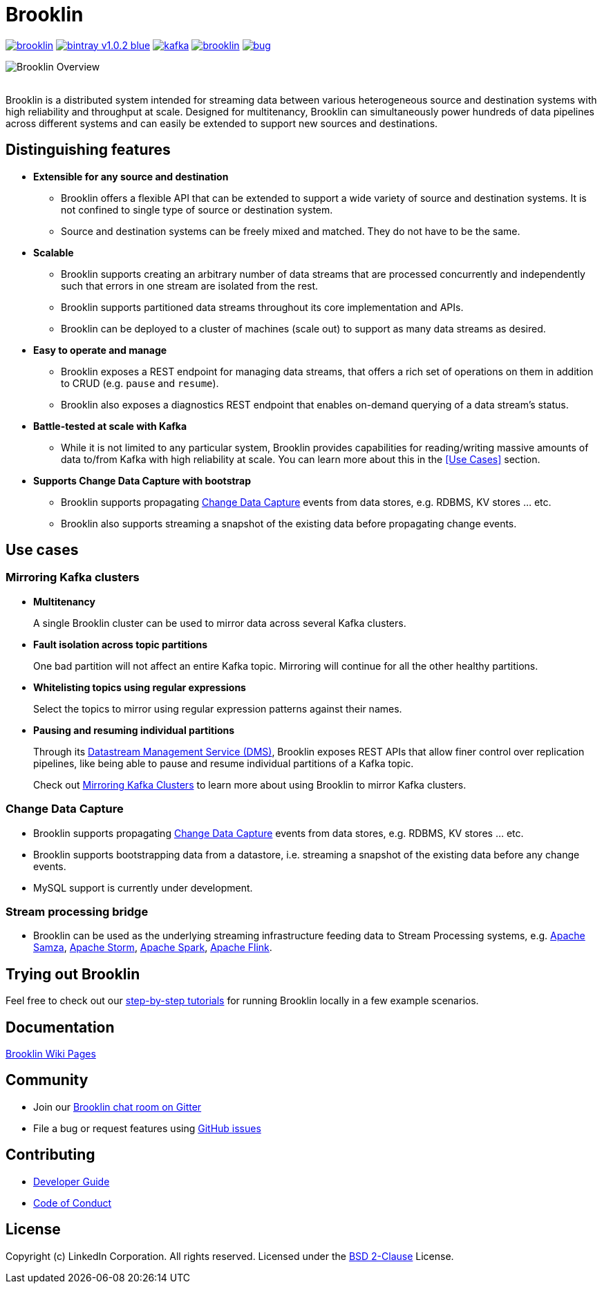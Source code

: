 = Brooklin

image:https://img.shields.io/github/license/linkedin/brooklin.svg[link="https://github.com/linkedin/brooklin/blob/master/LICENSE"]
image:https://img.shields.io/badge/bintray-v1.0.2-blue.svg?style=popout[link="https://bintray.com/linkedin/maven/brooklin"]
image:https://img.shields.io/gitter/room/linkedin/kafka.svg?style=popout[link="https://gitter.im/linkedin/brooklin"]
image:https://img.shields.io/github/last-commit/linkedin/brooklin.svg?style=popout[link="https://github.com/linkedin/brooklin/commits/master"]
image:https://img.shields.io/github/issues/linkedin/brooklin/bug.svg?color=orange?style=popout[link="https://github.com/linkedin/brooklin/labels/bug"]


image::images/brooklin-overview.svg[Brooklin Overview]
{empty} +
Brooklin is a distributed system intended for streaming data between various heterogeneous source and destination systems with high reliability and throughput at scale. Designed for multitenancy, Brooklin can simultaneously power hundreds of data pipelines across different systems and can easily be extended to support new sources and destinations.

== Distinguishing features

* *Extensible for any source and destination*
+
** Brooklin offers a flexible API that can be extended to support a wide variety of source and destination systems. It is not confined to single type of source or destination system.
** Source and destination systems can be freely mixed and matched. They do not have to be the same.

* *Scalable*
** Brooklin supports creating an arbitrary number of data streams that are processed concurrently and independently such that errors in one stream are isolated from the rest.
** Brooklin supports partitioned data streams throughout its core implementation and APIs.
** Brooklin can be deployed to a cluster of machines (scale out) to support as many data streams as desired.

* *Easy to operate and manage*
** Brooklin exposes a REST endpoint for managing data streams, that offers a rich set of operations on them in addition to CRUD (e.g. `pause` and `resume`).
** Brooklin also exposes a diagnostics REST endpoint that enables on-demand querying of a data stream's status.

* *Battle-tested at scale with Kafka*
** While it is not limited to any particular system, Brooklin provides capabilities for reading/writing massive amounts of data to/from Kafka with high reliability at scale. You can learn more about this in the <<Use Cases>> section.

* *Supports Change Data Capture with bootstrap*
** Brooklin supports propagating https://en.wikipedia.org/wiki/Change_data_capture[Change Data Capture] events from data stores, e.g. RDBMS, KV stores ... etc. 
** Brooklin also supports streaming a snapshot of the existing data before propagating change events.

== Use cases
=== Mirroring Kafka clusters

* *Multitenancy*
+
A single Brooklin cluster can be used to mirror data across several Kafka clusters.

* *Fault isolation across topic partitions*
+
One bad partition will not affect an entire Kafka topic. Mirroring will continue for all the other healthy partitions.

* *Whitelisting topics using regular expressions*
+
Select the topics to mirror using regular expression patterns against their names.

* *Pausing and resuming individual partitions*
+
Through its https://github.com/linkedin/brooklin/wiki/Brooklin-Architecture#rest-endpoints[Datastream Management Service (DMS)], Brooklin exposes REST APIs that allow finer control over replication pipelines, like being able to pause and resume individual partitions of a Kafka topic.

> Check out https://github.com/linkedin/brooklin/wiki/mirroring-kafka-clusters[Mirroring Kafka Clusters] to learn more about using Brooklin to mirror Kafka clusters.

=== Change Data Capture
* Brooklin supports propagating https://en.wikipedia.org/wiki/Change_data_capture[Change Data Capture] events from data stores, e.g. RDBMS, KV stores ... etc. 
* Brooklin supports bootstrapping data from a datastore, i.e. streaming a snapshot of the existing data before any change events.
* MySQL support is currently under development.

=== Stream processing bridge
* Brooklin can be used as the underlying streaming infrastructure feeding data to Stream Processing systems, e.g. http://samza.apache.org/[Apache Samza], https://storm.apache.org/[Apache Storm], https://spark.apache.org/[Apache Spark], https://flink.apache.org/[Apache Flink].

== Trying out Brooklin
Feel free to check out our https://github.com/linkedin/brooklin/wiki/test-driving-brooklin[step-by-step tutorials] for running Brooklin locally in a few example scenarios.

== Documentation
https://github.com/linkedin/Brooklin/wiki[Brooklin Wiki Pages]

== Community
* Join our https://gitter.im/linkedin/brooklin[Brooklin chat room on Gitter]
* File a bug or request features using https://github.com/linkedin/Brooklin/issues[GitHub issues]

== Contributing
* https://github.com/linkedin/Brooklin/wiki/Developer-Guide[Developer Guide]
* https://github.com/linkedin/brooklin/blob/master/CODE_OF_CONDUCT.md[Code of Conduct]

== License
Copyright (c) LinkedIn Corporation. All rights reserved.
Licensed under the https://github.com/linkedin/brooklin/blob/master/LICENSE[BSD 2-Clause] License.
